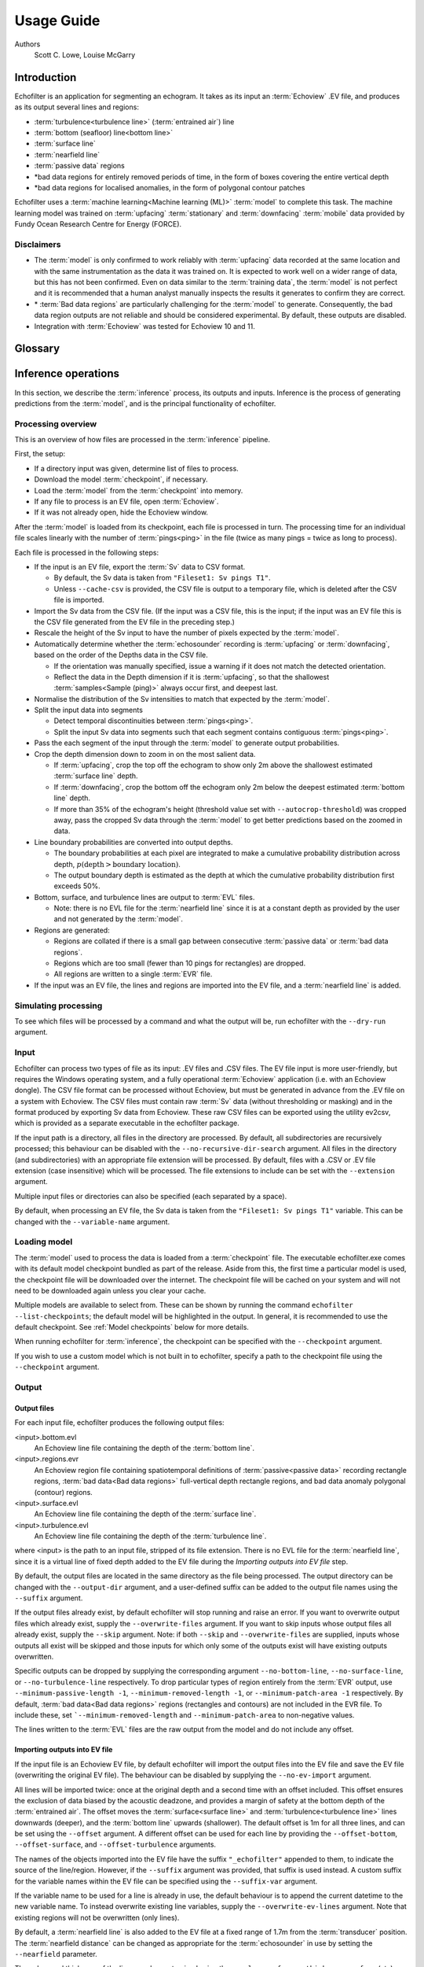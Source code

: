 Usage Guide
###########

Authors
    Scott C. Lowe, Louise McGarry

.. raw:: latex

    \clearpage

Introduction
------------

Echofilter is an application for segmenting an echogram. It takes as its
input an :term:`Echoview` .EV file, and produces as its output several lines and
regions:

-  :term:`turbulence<turbulence line>` (:term:`entrained air`) line

-  :term:`bottom (seafloor) line<bottom line>`

-  :term:`surface line`

-  :term:`nearfield line`

-  :term:`passive data` regions

-  \*bad data regions for entirely removed periods of time, in the form
   of boxes covering the entire vertical depth

-  \*bad data regions for localised anomalies, in the form of polygonal
   contour patches

Echofilter uses a :term:`machine learning<Machine learning (ML)>` :term:`model`
to complete this task. The machine learning model was trained on
:term:`upfacing` :term:`stationary` and :term:`downfacing` :term:`mobile` data
provided by Fundy Ocean Research Centre for Energy (FORCE).

Disclaimers
~~~~~~~~~~~

-  The :term:`model` is only confirmed to work reliably with :term:`upfacing`
   data recorded at the same location and with the same instrumentation as
   the data it was trained on. It is expected to work well on a wider
   range of data, but this has not been confirmed. Even on data similar
   to the :term:`training data`, the :term:`model` is not perfect and it is
   recommended that a human analyst manually inspects the results it generates
   to confirm they are correct.

-  \* :term:`Bad data regions` are particularly challenging for the
   :term:`model` to generate. Consequently, the bad data region outputs are
   not reliable and should be considered experimental. By default, these
   outputs are disabled.

-  Integration with :term:`Echoview` was tested for Echoview 10 and 11.

.. raw:: latex

    \clearpage


Glossary
--------

.. glossary::

    Active data
        Data collected while the :term:`echosounder` is emitting sonar pulses
        (":term:`pings<ping>`") at regular intervals. This is the normal
        operating mode for data in this project.

    Algorithm
        A finite sequence of well-defined, unambiguous,
        computer-implementable operations.

    Bad data regions
        Regions of data which must be excluded from analysis in their entirety.
        Bad data regions identified by echofilter come in two forms:
        rectangular regions covering the full depth-extend of the echogram for
        a period of time, and polygonal or contour regions encompassing a
        localised area.

    Bottom line
        A line separating the seafloor from the :term:`water column`.

    Checkpoint
        A checkpoint file defines the weights for a particular
        :term:`neural network` :term:`model`.

    Conditional model
        A :term:`model` which outputs conditional probabilities. In the context
        of an echofilter model, the conditional probabilities are
        :math:`p(x|\text{upfacing})` and :math:`p(x|\text{downfacing})`,
        where :math:`x` is any of the :term:`model` output
        types; conditional models are necessarily hybrid models.

    CSV
        A comma-separated values file. The :term:`Sv` data can be exported
        into this format by :term:`Echoview`.

    Dataset
        A collection of data :term:`samples<Sample (model input)>`. In this
        project, the datasets are :term:`Sv` recordings from multiple surveys.

    Downfacing
        The orientation of an :term:`echosounder` when it is located at the
        surface and records from the :term:`water column` below it.

    Echofilter
        A software package for defining the placement of the boundary lines
        and regions required to post-process :term:`echosounder` data.
        The topic of this usage guide.

    echofilter.exe
        The compiled Echofilter program which can be run on a Windows machine.

    Echogram
        The two-dimensional representation of a temporal series of
        :term:`echosounder`-collected data. Time is along the x-axis, and depth
        along the y-axis. A common way of plotting :term:`echosounder`
        recordings.

    Echosounder
        An electronic system that includes a computer, transceiver, and
        :term:`transducer`. The system emits sonar :term:`pings<ping>` and
        records the intensity of the reflected echos at some fixed sampling
        rate.

    Echoview
        A Windows software application (`Echoview <https://www.echoview.com/>`__
        Software Pty Ltd, Tasmania, Australia) for hydroacoustic data
        post-processing.

    Entrained air
        Bubbles of air which have been submerged into the ocean by waves or
        by the strong :term:`turbulence` commonly found in tidal energy
        channels.

    EV file
        An :term:`Echoview` file bundling :term:`Sv` data together with
        associated lines and regions produced by processing.

    EVL
        The :term:`Echoview` line file format.

    EVR
        The :term:`Echoview` region file format.

    Inference
        The procedure of using a :term:`model` to generate output predictions
        based on a particular input.

    Hybrid model
        A :term:`model` which has been trained on both :term:`downfacing` and
        :term:`upfacing` data.

    Machine learning (ML)
        The process by which an :term:`algorithm` builds a mathematical model
        based on :term:`sample<Sample (model input)>` data
        (":term:`training data`"), in order to make predictions or decisions
        without being explicitly programmed to do so. A subset of the field of
        Artificial Intelligence.

    Mobile
        A mobile :term:`echosounder` is one which is moving (relative to the
        ocean floor) during its period of operation.

    Model
        A mathematical model of a particular type of data. In our context,
        the model understands an echogram-like input
        :term:`Sample<Sample (model input)>` of :term:`Sv` data
        (which is its input) and outputs a probability distribution for
        where it predicts the :term:`turbulence` (:term:`entrained air`)
        boundary, :term:`bottom boundary<Bottom line>`, and
        :term:`surface boundary<Surface line>` to be located, and the
        probability of :term:`passive<Passive data>` periods and
        :term:`bad data<Bad data regions>`.

    Nearfield
        The region of space too close to the :term:`echosounder` to collect
        viable data.

    Nearfield distance
        The maximum distance which is too close to the :term:`echosounder` to
        be viable for data collection.

    Nearfield line
        A line placed at the :term:`nearfield distance`.

    Neural network
        An artificial neural network contains layers of interconnected
        neurons with weights between them. The weights are learned through a
        :term:`machine learning<Machine learning (ML)>` process. After
        :term:`training`, the network is a :term:`model` mapping inputs to
        outputs.

    Passive data
        Data collected while the :term:`echosounder` is silent. Since the sonar
        pulses are not being generated, only ambient sounds are collected.
        This package is designed for analysing :term:`active data`, and hence
        :term:`passive data` is marked for removal.

    Ping
        An :term:`echosounder` sonar pulse event.

    Sample (model input)
        A single echogram-like matrix of :term:`Sv` values.

    Sample (ping)
        A single datapoint recorded at a certain temporal latency in response
        to a particular :term:`ping`.

    Stationary
        A stationary :term:`echosounder` is at a fixed location (relative to
        the ocean floor) during its period of operation.

    Surface line
        Separates atmosphere and water at the ocean surface.

    Sv
        The volume backscattering strength.

    Test set
        Data which was used to evaluate the ability of the :term:`model` to
        generalise to novel, unseen data.

    Training
        The process by which a :term:`model` is iteratively improved.

    Training data
        Data which was used to train the :term:`model(s)<model>`.

    Training set
        A subset (partition) of the :term:`dataset` which was used to train
        the :term:`model`.

    Transducer
        An underwater electronic device that converts electrical energy to
        sound pressure energy. The emitted sound pulse is called a
        ":term:`ping`". The device converts the returning sound pressure
        energy to electrical energy, which is then recorded.

    Turbulence
        In contrast to laminar flow, fluid motion in turbulent regions are
        characterized by chaotic fluctuations in flow speed and direction.
        Air is often entrained into the :term:`water column` in regions of
        strong turbulence.

    Turbulence line
        A line demarcating the depth of the end-boundary of air entrained
        into the :term:`water column` by :term:`turbulence` at the sea
        surface.

    Upfacing
        The orientation of an :term:`echosounder` when it is located at the
        seabed and records from the :term:`water column` above it.

    Validation set
        Data which was used during the :term:`training` process to evaluate the
        ability of the :term:`model` to generalise to novel, unseen data.

    Water column
        The body of water between seafloor and ocean surface.

.. raw:: latex

    \clearpage


Inference operations
--------------------

In this section, we describe the :term:`inference` process, its outputs and
inputs. Inference is the process of generating predictions from the
:term:`model`, and is the principal functionality of echofilter.

Processing overview
~~~~~~~~~~~~~~~~~~~

This is an overview of how files are processed in the :term:`inference`
pipeline.

First, the setup:

-  If a directory input was given, determine list of files to process.

-  Download the model :term:`checkpoint`, if necessary.

-  Load the :term:`model` from the :term:`checkpoint` into memory.

-  If any file to process is an EV file, open :term:`Echoview`.

-  If it was not already open, hide the Echoview window.

After the :term:`model` is loaded from its checkpoint, each file is processed
in turn. The processing time for an individual file scales linearly with
the number of :term:`pings<ping>` in the file (twice as many pings = twice as
long to process).

Each file is processed in the following steps:

-  If the input is an EV file, export the :term:`Sv` data to CSV format.

   -  By default, the Sv data is taken from ``"Fileset1: Sv pings T1"``.

   -  Unless ``--cache-csv`` is provided, the CSV file is output to a
      temporary file, which is deleted after the CSV file is
      imported.

-  Import the Sv data from the CSV file. (If the input was a CSV file,
   this is the input; if the input was an EV file this is the CSV file
   generated from the EV file in the preceding step.)

-  Rescale the height of the Sv input to have the number of pixels
   expected by the :term:`model`.

-  Automatically determine whether the :term:`echosounder` recording is
   :term:`upfacing` or :term:`downfacing`, based on the order of the Depths
   data in the CSV file.

   -  If the orientation was manually specified, issue a warning if it
      does not match the detected orientation.

   -  Reflect the data in the Depth dimension if it is :term:`upfacing`, so
      that the shallowest :term:`samples<Sample (ping)>` always occur first,
      and deepest last.

-  Normalise the distribution of the Sv intensities to match that
   expected by the :term:`model`.

-  Split the input data into segments

   -  Detect temporal discontinuities between :term:`pings<ping>`.

   -  Split the input Sv data into segments such that each segment
      contains contiguous :term:`pings<ping>`.

-  Pass the each segment of the input through the :term:`model` to generate
   output probabilities.

-  Crop the depth dimension down to zoom in on the most salient data.

   -  If :term:`upfacing`, crop the top off the echogram to show only 2m above
      the shallowest estimated :term:`surface line` depth.

   -  If :term:`downfacing`, crop the bottom off the echogram only 2m below the
      deepest estimated :term:`bottom line` depth.

   -  If more than 35% of the echogram's height (threshold value set
      with ``--autocrop-threshold``) was cropped away, pass the cropped
      Sv data through the :term:`model` to get better predictions based on
      the zoomed in data.

-  Line boundary probabilities are converted into output depths.

   -  The boundary probabilities at each pixel are integrated to make a
      cumulative probability distribution across depth,
      :math:`p(\text{depth} > \text{boundary location})`.

   -  The output boundary depth is estimated as the depth at which the
      cumulative probability distribution first exceeds 50%.

-  Bottom, surface, and turbulence lines are output to :term:`EVL` files.

   -  Note: there is no EVL file for the :term:`nearfield line` since it is at a
      constant depth as provided by the user and not generated by
      the :term:`model`.

-  Regions are generated:

   -  Regions are collated if there is a small gap between consecutive
      :term:`passive data` or :term:`bad data regions`.

   -  Regions which are too small (fewer than 10 pings for rectangles)
      are dropped.

   -  All regions are written to a single :term:`EVR` file.

-  If the input was an EV file, the lines and regions are imported into
   the EV file, and a :term:`nearfield line` is added.

Simulating processing
~~~~~~~~~~~~~~~~~~~~~

To see which files will be processed by a command and what the output
will be, run echofilter with the ``--dry-run`` argument.

Input
~~~~~

Echofilter can process two types of file as its input: .EV files and
.CSV files. The EV file input is more user-friendly, but requires the
Windows operating system, and a fully operational :term:`Echoview` application
(i.e. with an Echoview dongle). The CSV file format can be processed
without Echoview, but must be generated in advance from the .EV file on
a system with Echoview. The CSV files must contain raw :term:`Sv` data
(without thresholding or masking) and in the format produced by
exporting Sv data from Echoview. These raw CSV files can be exported
using the utility ev2csv, which is provided as a separate executable in
the echofilter package.

If the input path is a directory, all files in the directory are
processed. By default, all subdirectories are recursively processed;
this behaviour can be disabled with the ``--no-recursive-dir-search``
argument. All files in the directory (and subdirectories) with an
appropriate file extension will be processed. By default, files with a
.CSV or .EV file extension (case insensitive) which will be processed.
The file extensions to include can be set with the ``--extension`` argument.

Multiple input files or directories can also be specified (each
separated by a space).

By default, when processing an EV file, the Sv data is taken from the
``"Fileset1: Sv pings T1"`` variable. This can be changed with the
``--variable-name`` argument.

Loading model
~~~~~~~~~~~~~

The :term:`model` used to process the data is loaded from a :term:`checkpoint`
file. The executable echofilter.exe comes with its default model checkpoint
bundled as part of the release. Aside from this, the first time a particular
model is used, the checkpoint file will be downloaded over the internet.
The checkpoint file will be cached on your system and will not need to be
downloaded again unless you clear your cache.

Multiple models are available to select from. These can be shown by
running the command ``echofilter --list-checkpoints``; the default model
will be highlighted in the output. In general, it is recommended to use
the default checkpoint. See :ref:`Model checkpoints` below for more details.

When running echofilter for :term:`inference`, the checkpoint can be specified
with the ``--checkpoint`` argument.

If you wish to use a custom model which is not built in to echofilter,
specify a path to the checkpoint file using the ``--checkpoint`` argument.

Output
~~~~~~

Output files
^^^^^^^^^^^^

For each input file, echofilter produces the following output files:

<input>.bottom.evl
    An Echoview line file containing the depth of the
    :term:`bottom line`.

<input>.regions.evr
    An Echoview region file containing
    spatiotemporal definitions of :term:`passive<passive data>` recording
    rectangle regions, :term:`bad data<Bad data regions>` full-vertical depth
    rectangle regions, and bad data anomaly polygonal (contour) regions.

<input>.surface.evl
    An Echoview line file containing the depth of
    the :term:`surface line`.

<input>.turbulence.evl
    An Echoview line file containing the depth of
    the :term:`turbulence line`.

where <input> is the path to an input file, stripped of its file
extension. There is no EVL file for the :term:`nearfield line`, since it is a
virtual line of fixed depth added to the EV file during the *Importing
outputs into EV file* step.

By default, the output files are located in the same directory as the
file being processed. The output directory can be changed with the
``--output-dir`` argument, and a user-defined suffix can be added to the
output file names using the ``--suffix`` argument.

If the output files already exist, by default echofilter will stop
running and raise an error. If you want to overwrite output files which
already exist, supply the ``--overwrite-files`` argument. If you want to
skip inputs whose output files all already exist, supply the ``--skip``
argument. Note: if both ``--skip`` and ``--overwrite-files`` are supplied,
inputs whose outputs all exist will be skipped and those inputs for
which only some of the outputs exist will have existing outputs
overwritten.

Specific outputs can be dropped by supplying the corresponding argument
``--no-bottom-line``, ``--no-surface-line``, or ``--no-turbulence-line``
respectively. To drop particular types of region entirely from the :term:`EVR`
output, use ``--minimum-passive-length -1``, ``--minimum-removed-length -1``,
or ``--minimum-patch-area -1`` respectively. By default,
:term:`bad data<Bad data regions>` regions (rectangles and contours) are not
included in the EVR file. To include these, set ```--minimum-removed-length``
and ``--minimum-patch-area`` to non-negative values.

The lines written to the :term:`EVL` files are the raw output from the model and
do not include any offset.

Importing outputs into EV file
^^^^^^^^^^^^^^^^^^^^^^^^^^^^^^

If the input file is an Echoview EV file, by default echofilter will
import the output files into the EV file and save the EV file
(overwriting the original EV file). The behaviour can be disabled by
supplying the ``--no-ev-import`` argument.

All lines will be imported twice: once at the original depth and a
second time with an offset included. This offset ensures the exclusion
of data biased by the acoustic deadzone, and provides a margin of safety
at the bottom depth of the :term:`entrained air`. The offset moves the
:term:`surface<surface line>` and :term:`turbulence<turbulence line>` lines
downwards (deeper), and the :term:`bottom line` upwards (shallower).
The default offset is 1m for all three lines, and can be
set using the ``--offset`` argument. A different offset can be used for each
line by providing the ``--offset-bottom``, ``--offset-surface``, and
``--offset-turbulence`` arguments.

The names of the objects imported into the EV file have the suffix
``"_echofilter"`` appended to them, to indicate the source of the
line/region. However, if the ``--suffix`` argument was provided, that suffix
is used instead. A custom suffix for the variable names within the EV
file can be specified using the ``--suffix-var`` argument.

If the variable name to be used for a line is already in use, the
default behaviour is to append the current datetime to the new variable
name. To instead overwrite existing line variables, supply the
``--overwrite-ev-lines`` argument. Note that existing regions will not be
overwritten (only lines).

By default, a :term:`nearfield line` is also added to the EV file at a fixed
range of 1.7m from the :term:`transducer` position.
The :term:`nearfield distance` can be changed as appropriate for the
:term:`echosounder` in use by setting the ``--nearfield`` parameter.

The colour and thickness of the lines can be customised using the
``--color-surface``, ``--thickness-surface`` (etc) arguments.
See ``echofilter --list-colors`` to see the list of supported colour names.


Installation
------------

Installing as an executable file
~~~~~~~~~~~~~~~~~~~~~~~~~~~~~~~~

Echofilter is distributed as an executable binary file for Windows. All
dependencies are packaged as part of the distribution.

1. Download
   `echofilter from GDrive <https://drive.google.com/open?id=1Vq_fVNGzFGwyqHxigX-5maW9UmXfwdOk>`__.
   It is recommended to use the latest version available.

2. Unzip the zip file, and put the directory contained within it
   wherever you like on your Windows machine. It is recommended to put
   it as an "echofilter" directory within your Programs folder, or
   similar. (You may need the
   `WinZip <https://www.winzip.com/win/en/>`__ application to unzip
   the .zip file.)

3. In File Explorer,

   a. navigate to the echofilter directory you unzipped. This directory
      contains a file named echofilter.exe.

   b. left click on the echofilter directory containing the
      echofilter.exe file

   c. Shift+Right click on the echofilter directory

   d. select "Copy as path"

   e. paste the path into a text editor of your choice (e.g. Notepad)

4. Find and open the Command Prompt application (your Windows machine
   comes with this pre-installed). That application is also called
   cmd.exe. It will open a window containing a terminal within which
   there is a command prompt where you can type to enter commands.

5. Within the Command Prompt window (the terminal window):

   a. type: ``"cd "`` (without quote marks, with a trailing space) and
      then right click and select paste in order to paste the full path
      to the echofilter directory, which you copied to the clipboard
      in step 3d.

   b. press enter to run this command, which will change the current
      working directory of the terminal to the echofilter directory.

   c. type: ``echofilter --version``

   d. press enter to run this command

   e. you will see the version number of echofilter printed in the
      terminal window

   f. type: ``echofilter --help``

   g. press enter to run this command

   h. you will see the help for echofilter printed in the terminal
      window

6. (Optional) So that you can just run echofilter without having to
   change directory (using the ``cd`` command) to the directory containing
   echofilter, or use the full path to echofilter.exe, every time you
   want to use it, it is useful to add echofilter to the PATH
   environment variable. This step is entirely optional and for your
   convenience only. The PATH environment variable tells the terminal
   where it should look for executable commands.

   a. Instructions for how to do this depend on your version of Windows
      and can be found here:
      `https://www.computerhope.com/issues/ch000549.htm <https://www.computerhope.com/issues/ch000549.htm>`__.

   b. An environment variable named PATH (case-insensitive) should
      already exist.

   c. If this is a string, you need to edit the string and prepend the
      path from 3e, plus a semicolon. For example, change the
      current value of
      ``C:\Program Files;C:\Winnt;C:\Winnt\System32``
      into
      ``C:\Program Files\echofilter;C:\Program Files;C:\Winnt;C:\Winnt\System32``

   d. If this is a list of strings (without semicolons), add your path
      from 3e (e.g. ``C:\Program Files\echofilter``) to the list

7. You can now run echofilter on some files, by using the echofilter
   command in the terminal. :ref:`Example commands` are shown below.

.. raw:: latex

    \clearpage


Quick Start
-----------

Note that it is recommended to close :term:`Echoview` before running echofilter
so that echofilter can run its own Echoview instance in the background.
After echofilter has started processing the files, you can open Echoview
again for your own use without interrupting echofilter.

Recommended first time usage
~~~~~~~~~~~~~~~~~~~~~~~~~~~~

The first time you use echofilter, you should run it in simulation mode
(by supplying the ``--dry-run`` argument) before-hand so you can see what it
will do.

.. code-block:: powershell

    echofilter some/path/to/directory_or_file --dry-run

The path you supply to echofilter can be an absolute path, or a relative
path. If it is a relative path, it should be relative to the current
working directory of the command prompt.

.. _example commands:

Example commands
~~~~~~~~~~~~~~~~

Specifying a single file to process, using an absolute path:

.. code-block:: powershell

    echofilter "C:\Users\Bob\Desktop\MinasPassage\2020\20200801_SiteA.EV"

Specifying a single file to process, using a path relative to the
current directory of the command prompt:

.. code-block:: powershell

    echofilter "MinasPassage\2020\20200801_SiteA.EV"

Simulating processing of a single file, using a relative path:

.. code-block:: powershell

    echofilter "MinasPassage\2020\20200801_SiteA.EV" --dry-run

Specifying a directory of :term:`upfacing` :term:`stationary` data to process,
and excluding the bottom line from the output:

.. code-block:: powershell

    echofilter "C:\Users\Bob\OneDrive\Desktop\MinasPassage\2020" --no-bottom-line

Specifying a directory of :term:`downfacing` :term:`mobile` data to process,
and excluding the surface line from the output:

.. code-block:: powershell

    echofilter "C:\Users\Bob\Documents\MobileSurveyData\Survey11" --no-surface-line

Processing the same directory after some files were added to it,
skipping files already processed:

.. code-block:: powershell

    echofilter "C:\Users\Bob\Documents\MobileSurveyData\Survey11" --no-surface --skip

Processing the same directory after some files were added to it,
overwriting files already processed:

.. code-block:: powershell

    echofilter "C:\Users\Bob\Documents\MobileSurveyData\Survey11" --no-surface --force

Ignoring all :term:`bad data regions` (default),
using ``^`` to break up the long command into multiple lines:

.. code-block:: powershell

    echofilter "path/to/file_or_directory" ^
        --minimum-removed-length -1 ^
        --minimum-patch-area -1

Including :term:`bad data regions` in the :term:`EVR` output:

.. code-block:: powershell

    echofilter "path/to/file_or_directory" ^
        --minimum-removed-length 10 ^
        --minimum-patch-area 25

Keep line predictions during :term:`passive<passive data>` periods (default
is to linearly interpolate lines during passive data collection):

.. code-block:: powershell

    echofilter "path/to/file_or_directory" --lines-during-passive predict

Specifying file and variable suffix, and line colours and thickness:

.. code-block:: powershell

    echofilter "path/to/file_or_directory" ^
        --suffix "_echofilter_stationary-model" ^
        --color-surface "green" --thickness-surface 4 ^
        --color-nearfield "red" --thickness-nearfield 3

Processing a file with more output messages displayed in the terminal:

.. code-block:: powershell

    echofilter "path/to/file_or_directory" --verbose

Processing a file and sending the output to a log file instead of the
terminal:

.. code-block:: powershell

    echofilter "path/to/file_or_directory" -v > path/to/log_file.txt 2>&1


Argument documentation
~~~~~~~~~~~~~~~~~~~~~~

Echofilter has a large number of customisation options. The complete list
of argument options available to the user can be seen in the
:ref:`CLI Reference<Echofilter CLI>`, or by consulting the help for
echofilter. The help documentation is output to the terminal when you run the
command ``echofilter --help``.


Actions
~~~~~~~

The main echofilter action is to perform :term:`inference` on a file or
collection of files. However, certain arguments trigger different
actions.

help
^^^^

Show echofilter documentation and all possible arguments.

.. code-block:: powershell

    echofilter --help

version
^^^^^^^

Show program's version number.

.. code-block:: powershell

    echofilter --version


list checkpoints
^^^^^^^^^^^^^^^^

Show the available model checkpoints and exit.

.. code-block:: powershell

    echofilter --list-checkpoints

list colours
^^^^^^^^^^^^

List the available (main) colour options for lines. The palette can be
viewed at https://matplotlib.org/gallery/color/named_colors.html

.. code-block:: powershell

    echofilter --list-colors

List all available colour options (very long list) including the XKCD
colour palette of 954 colours, which can be viewed at
https://xkcd.com/color/rgb/

.. code-block:: powershell

    echofilter --list-colors full


Pointers for users new to using the command prompt
--------------------------------------------------

Running commands on files with spaces in their file names is
problematic. This is because spaces are used to separate arguments from
each other, so for instance ``command-name some path with spaces`` is
actually running the command ``command-name`` with four arguments: ``some``,
``path``, ``with``, and ``spaces``. You can run commands on paths containing
spaces by encapsulating the path in quotes so it becomes a single
string. For instance ``command-name "some path with spaces"``. In the
long run, you may find it easier to change your directory structure to
not include any spaces in any of the names of directories used for the
data.

Also, take heed of the fact that ``\`` (backslash) is an escape character.
On Windows, ``\`` is also used to denote directories (overloading the ``\``
symbol with multiple meanings). For this reason, you should not include
a trailing ``\`` when specifying directory inputs.

Commands at the command prompt can take arguments. There are a couple of
types of arguments:

-  mandatory, positional arguments

-  optional arguments

   -  shorthand arguments which start with a single hyphen (``-v``)

   -  longhand arguments which start with two hyphens (``--verbose``)

For echofilter, the only positional argument is the path to the file(s)
or directory(ies) to process.

Arguments take differing numbers of parameters. For echofilter the
positional argument (files to process) must have at least one entry and
can contain as many as you like.

Arguments which take zero parameters are sometimes called flags, such as
the flag ``--skip-existing``

Shorthand arguments can be given together, such as ``-vvfsn``, which is the
same as all of ``--verbose --verbose --force --skip --dry-run``.

In the help documentation, arguments which require at least one value to
be supplied have text in capitals after the argument, such as
``--suffix-var SUFFIX_VAR``. Arguments which have synonyms are listed
together in one entry, such as ``--skip-existing``, ``--skip``, ``-s``; and
``--output-dir OUTPUT_DIR``, ``-o OUTPUT_DIR``. Arguments where a variable is
optional have it shown in square brackets, such as
``--cache-csv [CSV_DIR]``. Arguments which accept a variable number of values
are shown such as ``--extension SEARCH_EXTENSION [SEARCH_EXTENSION ...]``.
Arguments whose value can only take one of a set number of options are
shown in curly brackets, such as ``--facing {downward,upward,auto}``.

Long lines for commands at the command prompt can be broken up into
multiple lines by using a continuation character. On Windows, the line
continuation character is ``^``, the caret symbol. When specifying optional
arguments requires that the command be continued on the next line,
finish the current line with ``^`` and begin the subsequent line at the
start of the next line.

Pre-trained models
------------------

The currently available model checkpoints can be seen by running the
command

.. code-block:: powershell

    echofilter --list-checkpoints

All current checkpoints were trained on data acquired by FORCE
(`fundyforce.ca <http://fundyforce.ca>`__).

Training Datasets
~~~~~~~~~~~~~~~~~

Stationary
^^^^^^^^^^

:data collection:
    bottom-mounted :term:`stationary`, autonomous

:orientation:
    uplooking

:echosounder:
    120 kHz Simrad WBAT

:locations:

    - FORCE tidal power demonstration site, Minas Passage

        - 45°21'47.34"N  64°25'38.94"W
        - December 2017 through November 2018

    - SMEC, Grand Passage

        - 44°15'49.80"N  66°20'12.60"W
        - December 2019 through January 2020

:organization:
    FORCE

Mobile
^^^^^^

:data collection:
    vessel-based 24-hour transect surveys

:orientation:
    downlooking

:echosounder:
    120 kHz Simrad EK80

:locations:

    -  FORCE tidal power demonstration site, Minas Passage

        - 45°21'57.58"N  64°25'50.97"W
        - May 2016 through October 2018

:organization:
    FORCE

.. _Model checkpoints:

Model checkpoints
~~~~~~~~~~~~~~~~~

The architecture used for all current models is a U-Net with a backbone
of 6 EfficientNet blocks in each direction (encoding and decoding).
There are horizontal skip connections between compression and expansion
blocks at the same spatial scale and a latent space of 32 channels
throughout the network. The depth dimension of the input is halved
(doubled) after each block, whilst the time dimension is halved
(doubled) every other block.

Details for notable model checkpoints are provided below.

:conditional_mobile-stationary2_effunet6x2-1_lc32_v2.2:

   -  Trained on both :term:`upfacing` :term:`stationary` and
      :term:`downfacing` :term:`mobile` data.

   -  Jaccard Index of **96.84%** on :term:`downfacing` :term:`mobile` and
      **94.51%** on :term:`upfacing` :term:`stationary`
      :term:`validation<Validation set>` data.

   -  Default model checkpoint.

:conditional_mobile-stationary2_effunet6x2-1_lc32_v2.1:

   -  Trained on both :term:`upfacing` :term:`stationary` and
      :term:`downfacing` :term:`mobile` data.

   -  Jaccard Index of 96.8% on :term:`downfacing` :term:`mobile` and
      94.4% on :term:`upfacing` :term:`stationary`
      :term:`validation<Validation set>` data.

:conditional_mobile-stationary2_effunet6x2-1_lc32_v2.0:

   -  Trained on both :term:`upfacing` :term:`stationary` and
      :term:`downfacing` :term:`mobile` data.

   -  Jaccard Index of 96.62% on :term:`downfacing` :term:`mobile` and
      94.29% on :term:`upfacing` :term:`stationary`
      :term:`validation<Validation set>` data.

   -  :term:`Sample<Sample (model input)>` outputs on :term:`upfacing`
      :term:`stationary` data were thoroughly verified via manual inspection
      by trained analysts.

:stationary2_effunet6x2-1_lc32_v2.1:

   -  Trained on :term:`upfacing` :term:`stationary` data only.

   -  Jaccard Index of 94.4% on :term:`upfacing` :term:`stationary`
      :term:`validation<Validation set>` data.

:stationary2_effunet6x2-1_lc32_v2.0:

   -  Trained on :term:`upfacing` :term:`stationary` data only.

   -  Jaccard Index of 94.41% on :term:`upfacing` :term:`stationary`
      :term:`validation<Validation set>` data.

   -  :term:`Sample<Sample (model input)>` outputs thoroughly were thoroughly
      verified via manual inspection by trained analysts.

:mobile_effunet6x2-1_lc32_v1.0:

   -  Trained on :term:`downfacing` :term:`mobile` data only.


Issues
------

Known issues
~~~~~~~~~~~~

There is a memory leak somewhere in echofilter. Consequently, its memory
usage will slowly rise while it is in use. When processing a very large
number of files, you may eventually run out of memory. In this case, you
must close the Command Window (to release the memory). You can then
restart echofilter from where it was up to, or run the same command with
the ``--skip`` argument, to process the rest of the files.

Troubleshooting
~~~~~~~~~~~~~~~

-  If you run out of memory after processing a single file, consider
   closing other programs to free up some memory. If this does not help,
   report the issue.

-  If you run out of memory when part way through processing a large
   number of files, restart the process by running the same command with
   the ``--skip`` argument. See the known issues section above.

-  If you have a problem using a :term:`checkpoint` for the first time:

   -  check your internet connection

   -  check that you have at least 100MB of hard-drive space available
      to download the new checkpoint

   -  if you have an error saying the checkpoint was not recognised,
      check the spelling of the checkpoint name.

-  If you receive error messages about writing or loading CSV files
   automatically generated from EV files, check that sufficient
   hard-drive space is available.

-  If you experience problems with operations which occur inside
   :term:`Echoview`, please re-run the code but manually open Echoview before
   running echofilter. This will leave the Echoview window open and you
   will be able to read the error message within Echoview.

Reporting an issue
~~~~~~~~~~~~~~~~~~

If you experience a problem with echofilter, please report it by
emailing scottclowe@gmail.com. Please include all details necessary to
reproduce the issue.
